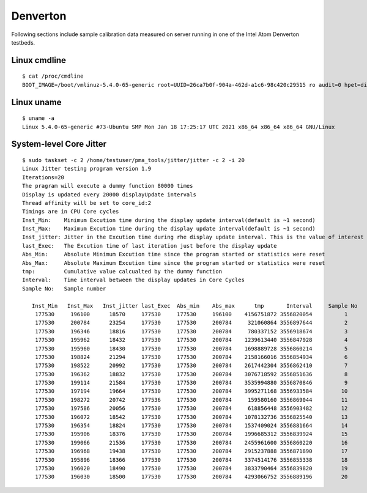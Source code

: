 Denverton
~~~~~~~~~

Following sections include sample calibration data measured on
server running in one of the Intel Atom Denverton testbeds.


Linux cmdline
^^^^^^^^^^^^^

::

    $ cat /proc/cmdline
    BOOT_IMAGE=/boot/vmlinuz-5.4.0-65-generic root=UUID=26ca7b0f-904a-462d-a1c6-98c420c29515 ro audit=0 hpet=disable intel_idle.max_cstate=1 intel_iommu=on intel_pstate=disable iommu=pt isolcpus=1-5 mce=off nmi_watchdog=0 nohz_full=1-5 nosoftlockup numa_balancing=disable processor.max_cstate=1 rcu_nocbs=1-5 tsc=reliable console=tty0 console=ttyS0,115200n8


Linux uname
^^^^^^^^^^^

::

    $ uname -a
    Linux 5.4.0-65-generic #73-Ubuntu SMP Mon Jan 18 17:25:17 UTC 2021 x86_64 x86_64 x86_64 GNU/Linux


System-level Core Jitter
^^^^^^^^^^^^^^^^^^^^^^^^

::

    $ sudo taskset -c 2 /home/testuser/pma_tools/jitter/jitter -c 2 -i 20
    Linux Jitter testing program version 1.9
    Iterations=20
    The pragram will execute a dummy function 80000 times
    Display is updated every 20000 displayUpdate intervals
    Thread affinity will be set to core_id:2
    Timings are in CPU Core cycles
    Inst_Min:    Minimum Excution time during the display update interval(default is ~1 second)
    Inst_Max:    Maximum Excution time during the display update interval(default is ~1 second)
    Inst_jitter: Jitter in the Excution time during rhe display update interval. This is the value of interest
    last_Exec:   The Excution time of last iteration just before the display update
    Abs_Min:     Absolute Minimum Excution time since the program started or statistics were reset
    Abs_Max:     Absolute Maximum Excution time since the program started or statistics were reset
    tmp:         Cumulative value calcualted by the dummy function
    Interval:    Time interval between the display updates in Core Cycles
    Sample No:   Sample number

       Inst_Min   Inst_Max   Inst_jitter last_Exec  Abs_min    Abs_max      tmp       Interval     Sample No
        177530     196100      18570     177530     177530     196100    4156751872 3556820054          1
        177530     200784      23254     177530     177530     200784     321060864 3556897644          2
        177530     196346      18816     177530     177530     200784     780337152 3556918674          3
        177530     195962      18432     177530     177530     200784    1239613440 3556847928          4
        177530     195960      18430     177530     177530     200784    1698889728 3556860214          5
        177530     198824      21294     177530     177530     200784    2158166016 3556854934          6
        177530     198522      20992     177530     177530     200784    2617442304 3556862410          7
        177530     196362      18832     177530     177530     200784    3076718592 3556851636          8
        177530     199114      21584     177530     177530     200784    3535994880 3556870846          9
        177530     197194      19664     177530     177530     200784    3995271168 3556933584         10
        177530     198272      20742     177536     177530     200784     159580160 3556869044         11
        177530     197586      20056     177530     177530     200784     618856448 3556903482         12
        177530     196072      18542     177530     177530     200784    1078132736 3556825540         13
        177530     196354      18824     177530     177530     200784    1537409024 3556881664         14
        177530     195906      18376     177530     177530     200784    1996685312 3556839924         15
        177530     199066      21536     177530     177530     200784    2455961600 3556860220         16
        177530     196968      19438     177530     177530     200784    2915237888 3556871890         17
        177530     195896      18366     177530     177530     200784    3374514176 3556855338         18
        177530     196020      18490     177530     177530     200784    3833790464 3556839820         19
        177530     196030      18500     177530     177530     200784    4293066752 3556889196         20
